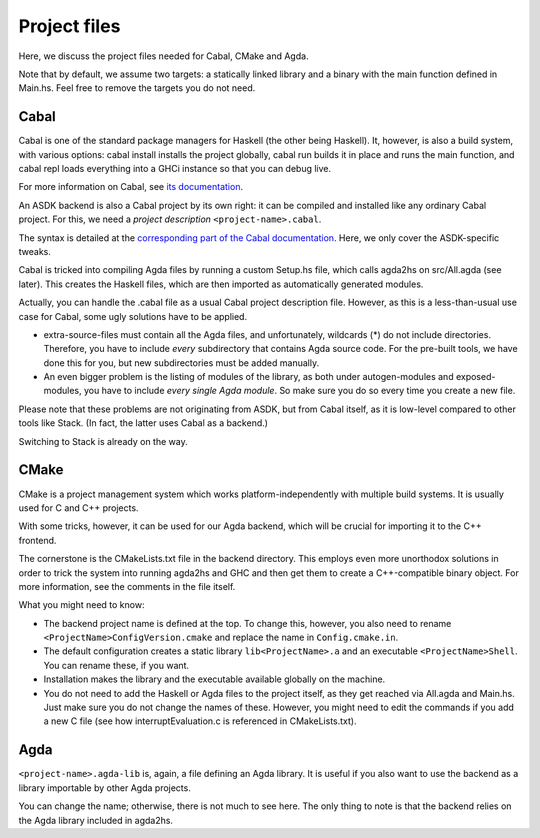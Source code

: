 .. _project-files:

*************
Project files
*************

Here, we discuss the project files needed
for Cabal, CMake and Agda.

Note that by default, we assume two targets:
a statically linked library
and a binary with the main function defined in Main.hs.
Feel free to remove the targets you do not need.

Cabal
-----

Cabal is one of the standard package managers for Haskell
(the other being Haskell).
It, however, is also a build system,
with various options:
cabal install installs the project globally,
cabal run builds it in place and runs the main function,
and cabal repl loads everything into a GHCi instance
so that you can debug live.

For more information on Cabal,
see `its documentation <https://cabal.readthedocs.io/en/3.4/index.html>`_.

An ASDK backend is also a Cabal project by its own right:
it can be compiled and installed like any ordinary Cabal project.
For this, we need a *project description* ``<project-name>.cabal``.

The syntax is detailed at the `corresponding part of the Cabal documentation <https://cabal.readthedocs.io/en/3.4/cabal-package.html#package-descriptions>`_. Here, we only cover the ASDK-specific tweaks.

Cabal is tricked into compiling Agda files
by running a custom Setup.hs file,
which calls agda2hs on src/All.agda (see later).
This creates the Haskell files,
which are then imported as automatically generated modules.

Actually, you can handle the .cabal file
as a usual Cabal project description file.
However, as this is a less-than-usual use case for Cabal,
some ugly solutions have to be applied.

* extra-source-files must contain all the Agda files,
  and unfortunately, wildcards (*) do not include directories.
  Therefore, you have to include *every* subdirectory
  that contains Agda source code.
  For the pre-built tools, we have done this for you,
  but new subdirectories must be added manually.
* An even bigger problem is the listing of modules of the library,
  as both under autogen-modules and exposed-modules,
  you have to include *every single Agda module*.
  So make sure you do so every time you create a new file.

Please note that these problems are not originating from ASDK,
but from Cabal itself,
as it is low-level compared to other tools like Stack.
(In fact, the latter uses Cabal as a backend.)

Switching to Stack is already on the way.

CMake
-----

CMake is a project management system
which works platform-independently
with multiple build systems.
It is usually used for C and C++ projects.

With some tricks, however,
it can be used for our Agda backend,
which will be crucial for importing it
to the C++ frontend.

The cornerstone is the CMakeLists.txt file
in the backend directory.
This employs even more unorthodox solutions
in order to trick the system into running agda2hs and GHC
and then get them to create a C++-compatible binary object.
For more information, see the comments in the file itself.

What you might need to know:

* The backend project name is defined at the top.
  To change this, however,
  you also need to rename ``<ProjectName>ConfigVersion.cmake``
  and replace the name in ``Config.cmake.in``.
* The default configuration creates
  a static library ``lib<ProjectName>.a``
  and an executable ``<ProjectName>Shell``.
  You can rename these, if you want.
* Installation makes the library and the executable
  available globally on the machine.
* You do not need to add the Haskell or Agda files to the project itself,
  as they get reached via All.agda and Main.hs.
  Just make sure you do not change the names of these.
  However, you might need to edit the commands
  if you add a new C file
  (see how interruptEvaluation.c is referenced in CMakeLists.txt).

Agda
----

``<project-name>.agda-lib`` is, again, a file defining an Agda library.
It is useful if you also want to use the backend
as a library importable by other Agda projects.

You can change the name;
otherwise, there is not much to see here.
The only thing to note is that
the backend relies on the Agda library
included in agda2hs.
